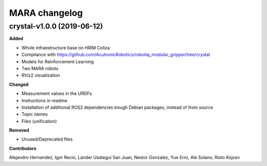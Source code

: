 **************
MARA changelog
**************

crystal-v1.0.0 (2019-06-12)
###########################

**Added**

* Whole infraestructure base on HRIM Coliza
* Compilance with https://github.com/AcutronicRobotics/robotiq_modular_gripper/tree/crystal
* Models for Reinforcement Learning
* Two MARA robots
* RViz2 visualization

**Changed**

* Measurement values in the URDFs
* Instructions in readme
* Installation of additional ROS2 dependencies trough Debian packages, instead of from source
* Topic names
* Files (unification)

**Removed**

* Unused/Deprecated files

**Contributors** 

Alejandro Hernandez, Igor Recio, Lander Usategui San Juan, Nestor Gonzalez, Yue Erro, Ale Solano, Risto Kojcev
